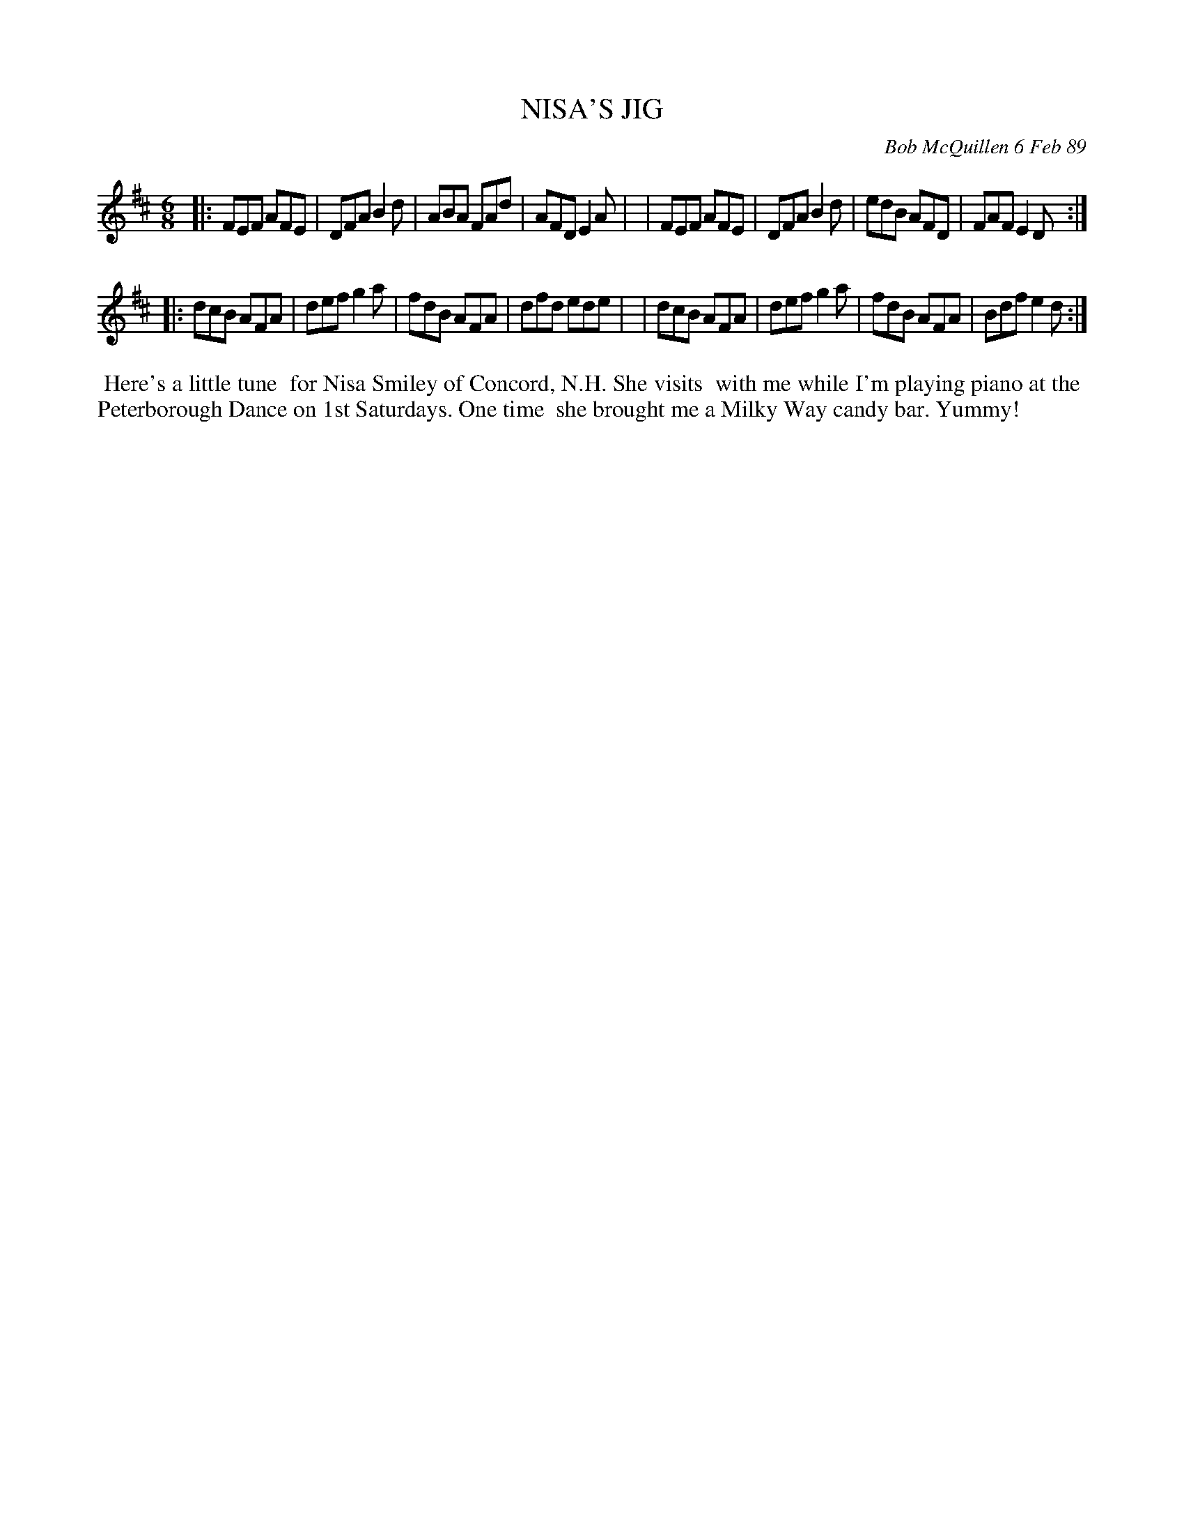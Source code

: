 X: 07085
T: NISA'S JIG
C: Bob McQuillen 6 Feb 89
B: Bob's Note Book 7 #85
%R: jig
Z: 2021 John Chambers <jc:trillian.mit.edu>
M: 6/8
L: 1/8
K: D
|:FEF AFE | DFA B2d | ABA FAd | AFD E2A |\
| FEF AFE | DFA B2d | edB AFD | FAF E2D :|
|:dcB AFA | def g2a | fdB AFA | dfd ede |\
| dcB AFA | def g2a | fdB AFA | Bdf e2d :|
%%begintext align
%% Here's a little tune
%% for Nisa Smiley of Concord, N.H. She visits
%% with me while I'm playing piano at the
%% Peterborough Dance on 1st Saturdays. One time
%% she brought me a Milky Way candy bar. Yummy!
%%endtext
